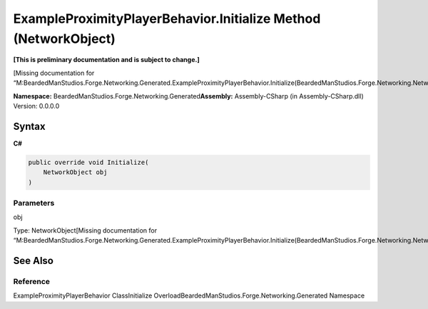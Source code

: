 ExampleProximityPlayerBehavior.Initialize Method (NetworkObject)
================================================================

**[This is preliminary documentation and is subject to change.]**

[Missing documentation for
“M:BeardedManStudios.Forge.Networking.Generated.ExampleProximityPlayerBehavior.Initialize(BeardedManStudios.Forge.Networking.NetworkObject)”]

**Namespace:** BeardedManStudios.Forge.Networking.Generated\ **Assembly:** Assembly-CSharp
(in Assembly-CSharp.dll) Version: 0.0.0.0

Syntax
------

**C#**\ 

.. code:: c#

   public override void Initialize(
       NetworkObject obj
   )

Parameters
~~~~~~~~~~

 

.. raw:: html

   <dl>

.. raw:: html

   <dt>

obj

.. raw:: html

   </dt>

.. raw:: html

   <dd>

Type: NetworkObject[Missing documentation for
“M:BeardedManStudios.Forge.Networking.Generated.ExampleProximityPlayerBehavior.Initialize(BeardedManStudios.Forge.Networking.NetworkObject)”]

.. raw:: html

   </dd>

.. raw:: html

   </dl>

See Also
--------

Reference
~~~~~~~~~

ExampleProximityPlayerBehavior ClassInitialize
OverloadBeardedManStudios.Forge.Networking.Generated Namespace
